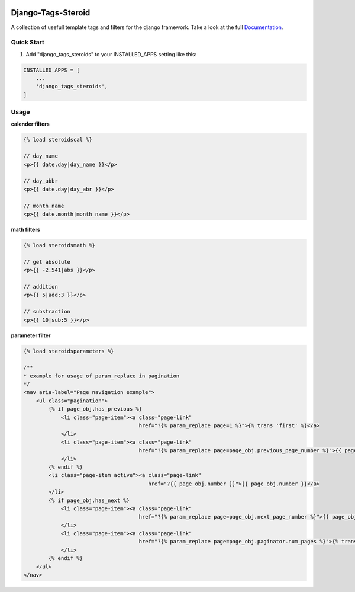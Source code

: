 |TravisLink| |PyupLink| |PyupBlocker| |License| |Docs|

===================
Django-Tags-Steroid
===================

A collection of usefull template tags and filters for the django framework.
Take a look at the full Documentation_.

Quick Start
-----------

1. Add "django_tags_steroids" to your INSTALLED_APPS setting like this:

.. code-block:: python

    INSTALLED_APPS = [
        ...
        'django_tags_steroids',
    ]

Usage
-----

**calender filters**

.. code-block:: html

    {% load steroidscal %}

    // day_name
    <p>{{ date.day|day_name }}</p>

    // day_abbr
    <p>{{ date.day|day_abr }}</p>

    // month_name
    <p>{{ date.month|month_name }}</p>

**math filters**

.. code-block:: html

    {% load steroidsmath %}

    // get absolute
    <p>{{ -2.541|abs }}</p>

    // addition
    <p>{{ 5|add:3 }}</p>

    // substraction
    <p>{{ 10|sub:5 }}</p>

**parameter filter**

.. code-block:: html

    {% load steroidsparameters %}

    /**
    * example for usage of param_replace in pagination
    */
    <nav aria-label="Page navigation example">
        <ul class="pagination">
            {% if page_obj.has_previous %}
                <li class="page-item"><a class="page-link"
                                         href="?{% param_replace page=1 %}">{% trans 'first' %}</a>
                </li>
                <li class="page-item"><a class="page-link"
                                         href="?{% param_replace page=page_obj.previous_page_number %}">{{ page_obj.previous_page_number }}</a>
                </li>
            {% endif %}
            <li class="page-item active"><a class="page-link"
                                            href="?{{ page_obj.number }}">{{ page_obj.number }}</a>
            </li>
            {% if page_obj.has_next %}
                <li class="page-item"><a class="page-link"
                                         href="?{% param_replace page=page_obj.next_page_number %}">{{ page_obj.next_page_number }}</a>
                </li>
                <li class="page-item"><a class="page-link"
                                         href="?{% param_replace page=page_obj.paginator.num_pages %}">{% trans 'last' %}</a>
                </li>
            {% endif %}
        </ul>
    </nav>
.. _Documentation: https://django-tags-steroids.readthedocs.io/en/latest/
.. |TravisLink| image:: https://travis-ci.org/pfitzer/django-tags-steroids.svg?branch=master
    :target: https://travis-ci.org/pfitzer/django-tags-steroids
    :alt: Travis-Ci
.. |PyupLink| image:: https://pyup.io/repos/github/pfitzer/django-tags-steroids/shield.svg
    :target: https://pyup.io/account/repos/github/pfitzer/django-tags-steroids/
    :alt: PyUp
.. |PyupBlocker| image:: https://pyup.io/repos/github/pfitzer/django-tags-steroids/python-3-shield.svg
    :target: https://pyup.io/repos/github/pfitzer/django-tags-steroids/
    :alt: PyUp
.. |License| image:: https://img.shields.io/github/license/pfitzer/django-tags-steroids.svg
    :target: https://github.com/pfitzer/django-tags-steroids/blob/master/LICENSE
    :alt: License
.. |Docs| image:: https://readthedocs.org/projects/django-tags-steroids/badge/?version=latest&style=flat
    :target: https://django-tags-steroids.readthedocs.io/en/latest/
    :alt: Read the Docs